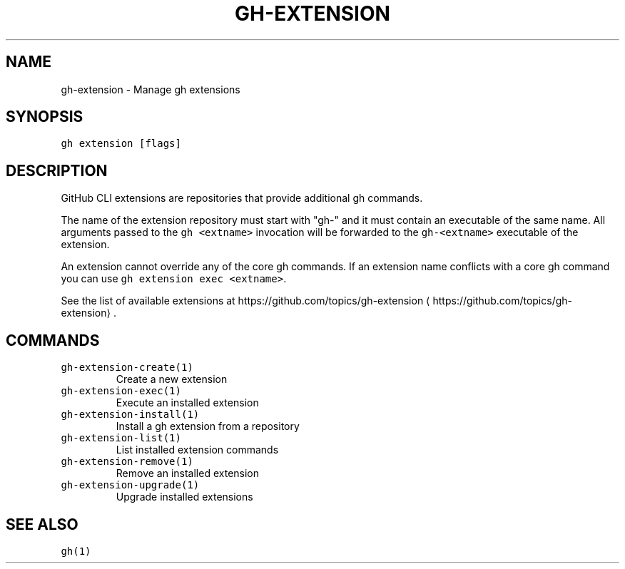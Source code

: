 .nh
.TH "GH-EXTENSION" "1" "Jun 2022" "GitHub CLI 2.12.1" "GitHub CLI manual"

.SH NAME
.PP
gh-extension - Manage gh extensions


.SH SYNOPSIS
.PP
\fB\fCgh extension [flags]\fR


.SH DESCRIPTION
.PP
GitHub CLI extensions are repositories that provide additional gh commands.

.PP
The name of the extension repository must start with "gh-" and it must contain an
executable of the same name. All arguments passed to the \fB\fCgh <extname>\fR invocation
will be forwarded to the \fB\fCgh-<extname>\fR executable of the extension.

.PP
An extension cannot override any of the core gh commands. If an extension name conflicts
with a core gh command you can use \fB\fCgh extension exec <extname>\fR\&.

.PP
See the list of available extensions at https://github.com/topics/gh-extension
\[la]https://github.com/topics/gh-extension\[ra]\&.


.SH COMMANDS
.TP
\fB\fCgh-extension-create(1)\fR
Create a new extension

.TP
\fB\fCgh-extension-exec(1)\fR
Execute an installed extension

.TP
\fB\fCgh-extension-install(1)\fR
Install a gh extension from a repository

.TP
\fB\fCgh-extension-list(1)\fR
List installed extension commands

.TP
\fB\fCgh-extension-remove(1)\fR
Remove an installed extension

.TP
\fB\fCgh-extension-upgrade(1)\fR
Upgrade installed extensions


.SH SEE ALSO
.PP
\fB\fCgh(1)\fR
